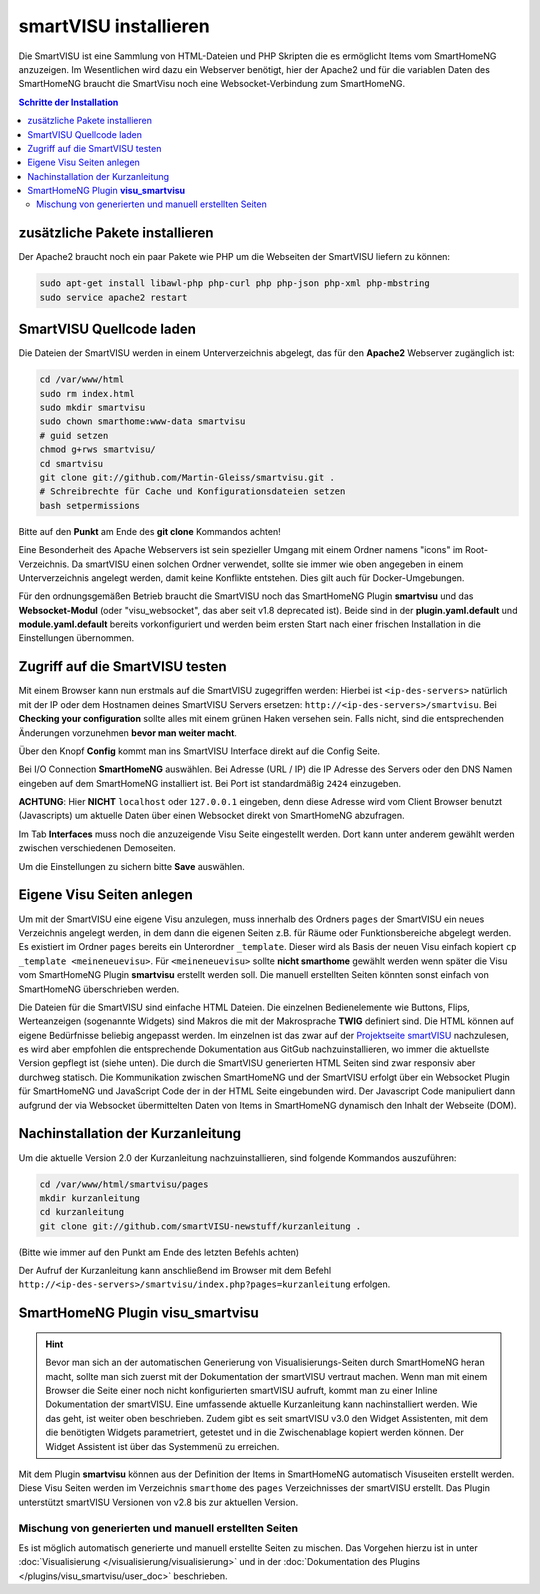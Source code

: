 
.. index:: smartVISU installieren

.. role:: bluesup
.. role:: redsup

======================
smartVISU installieren
======================

Die SmartVISU ist eine Sammlung von HTML-Dateien und PHP Skripten die es ermöglicht Items vom SmartHomeNG
anzuzeigen. Im Wesentlichen wird dazu ein Webserver benötigt, hier der Apache2 und für die variablen Daten
des SmartHomeNG braucht die SmartVisu noch eine Websocket-Verbindung zum SmartHomeNG.

.. contents:: Schritte der Installation
   :local:


zusätzliche Pakete installieren
===============================

Der Apache2 braucht noch ein paar Pakete wie PHP um die Webseiten der
SmartVISU liefern zu können:

.. code-block:: bash

   sudo apt-get install libawl-php php-curl php php-json php-xml php-mbstring
   sudo service apache2 restart


SmartVISU Quellcode laden
=========================

Die Dateien der SmartVISU werden in einem Unterverzeichnis abgelegt,
das für den **Apache2** Webserver zugänglich ist:

.. code-block:: bash

    cd /var/www/html
    sudo rm index.html
    sudo mkdir smartvisu
    sudo chown smarthome:www-data smartvisu
    # guid setzen
    chmod g+rws smartvisu/
    cd smartvisu
    git clone git://github.com/Martin-Gleiss/smartvisu.git .
    # Schreibrechte für Cache und Konfigurationsdateien setzen
    bash setpermissions

Bitte auf den **Punkt** am Ende des **git clone** Kommandos achten!

Eine Besonderheit des Apache Webservers ist sein spezieller Umgang mit einem Ordner namens "icons" im Root-Verzeichnis. Da smartVISU einen solchen Ordner verwendet, sollte sie immer wie oben angegeben in einem Unterverzeichnis angelegt werden, damit keine Konflikte entstehen. Dies gilt auch für Docker-Umgebungen. 

Für den ordnungsgemäßen Betrieb braucht die SmartVISU noch das SmartHomeNG Plugin **smartvisu** und das **Websocket-Modul** (oder 
"visu_websocket", das aber seit v1.8 deprecated ist). Beide sind in der **plugin.yaml.default** und **module.yaml.default** bereits vorkonfiguriert
und werden beim ersten Start nach einer frischen Installation in die Einstellungen
übernommen.


Zugriff auf die SmartVISU testen
================================

Mit einem Browser kann nun erstmals auf die SmartVISU zugegriffen werden: Hierbei ist ``<ip-des-servers>`` natürlich
mit der IP oder dem Hostnamen deines SmartVISU Servers ersetzen: ``http://<ip-des-servers>/smartvisu``.
Bei **Checking your configuration** sollte alles mit einem grünen Haken versehen sein. Falls nicht, sind die
entsprechenden Änderungen vorzunehmen **bevor man weiter macht**.

Über den Knopf **Config** kommt man ins SmartVISU Interface direkt auf die Config Seite.

Bei I/O Connection **SmartHomeNG** auswählen. Bei Adresse (URL / IP) die IP Adresse des
Servers oder den DNS Namen eingeben auf dem SmartHomeNG installiert ist.
Bei Port ist standardmäßig ``2424`` einzugeben.

**ACHTUNG**: Hier **NICHT** ``localhost`` oder ``127.0.0.1``
eingeben, denn diese Adresse wird vom Client Browser benutzt
(Javascripts) um aktuelle Daten über einen Websocket direkt von
SmartHomeNG abzufragen.

Im Tab **Interfaces** muss noch die anzuzeigende Visu Seite eingestellt
werden. Dort kann unter anderem gewählt werden zwischen verschiedenen
Demoseiten.

Um die Einstellungen zu sichern bitte **Save** auswählen.


Eigene Visu Seiten anlegen
==========================

Um mit der SmartVISU eine eigene Visu anzulegen, muss innerhalb des Ordners ``pages`` der SmartVISU ein neues
Verzeichnis angelegt werden, in dem dann die eigenen Seiten z.B. für Räume oder Funktionsbereiche abgelegt werden.
Es existiert im Ordner ``pages`` bereits ein Unterordner ``_template``. Dieser wird als Basis der neuen Visu einfach
kopiert ``cp _template <meineneuevisu>``. Für ``<meineneuevisu>`` sollte **nicht smarthome** gewählt werden
wenn später die Visu vom SmartHomeNG Plugin **smartvisu** erstellt werden soll. Die manuell erstellten Seiten
könnten sonst einfach von SmartHomeNG überschrieben werden.

Die Dateien für die SmartVISU sind einfache HTML Dateien. Die einzelnen Bedienelemente wie Buttons, Flips,
Werteanzeigen (sogenannte Widgets) sind Makros die mit der Makrosprache **TWIG** definiert sind.
Die HTML können auf eigene Bedürfnisse beliebig angepasst werden.
Im einzelnen ist das zwar auf der  `Projektseite smartVISU <http://www.smartvisu.de/>`__ nachzulesen,
es wird aber empfohlen die entsprechende Dokumentation aus GitGub nachzuinstallieren, wo immer die aktuellste Version gepflegt ist (siehe unten).
Die durch die SmartVISU generierten HTML Seiten sind zwar responsiv aber durchweg statisch.
Die Kommunikation zwischen SmartHomeNG und der SmartVISU erfolgt über ein Websocket Plugin
für SmartHomeNG und JavaScript Code der in der HTML Seite eingebunden wird. Der Javascript Code manipuliert dann
aufgrund der via Websocket übermittelten Daten von Items in SmartHomeNG dynamisch den Inhalt der Webseite (DOM).


Nachinstallation der Kurzanleitung
==================================

Um die aktuelle Version 2.0 der Kurzanleitung nachzuinstallieren, sind folgende Kommandos auszuführen:

.. code-block:: bash

    cd /var/www/html/smartvisu/pages
    mkdir kurzanleitung
    cd kurzanleitung
    git clone git://github.com/smartVISU-newstuff/kurzanleitung .

(Bitte wie immer auf den Punkt am Ende des letzten Befehls achten)


Der Aufruf der Kurzanleitung kann anschließend im Browser mit dem
Befehl ``http://<ip-des-servers>/smartvisu/index.php?pages=kurzanleitung`` erfolgen.


SmartHomeNG Plugin **visu\_smartvisu**
======================================

.. hint::

    Bevor man sich an der automatischen Generierung von Visualisierungs-Seiten durch SmartHomeNG heran macht,
    sollte man sich zuerst mit der Dokumentation der smartVISU vertraut machen. Wenn man mit einem Browser
    die Seite einer noch nicht konfigurierten smartVISU aufruft, kommt man zu einer Inline Dokumentation der
    smartVISU. Eine umfassende aktuelle Kurzanleitung kann nachinstalliert werden. Wie das geht, ist weiter
    oben beschrieben.
    Zudem gibt es seit smartVISU v3.0 den Widget Assistenten, mit dem die benötigten Widgets parametriert,
    getestet und in die Zwischenablage kopiert werden können. Der Widget Assistent ist über das 
    Systemmenü zu erreichen.

Mit dem Plugin **smartvisu** können aus der Definition der Items in SmartHomeNG automatisch Visuseiten
erstellt werden. Diese Visu Seiten werden im Verzeichnis ``smarthome`` des ``pages`` Verzeichnisses der
smartVISU erstellt. Das Plugin unterstützt smartVISU Versionen von v2.8 bis zur aktuellen Version.


Mischung von generierten und manuell erstellten Seiten
------------------------------------------------------

Es ist möglich automatisch generierte und manuell erstellte Seiten zu mischen. Das Vorgehen hierzu ist
in unter :doc:`Visualisierung </visualisierung/visualisierung>` und in der
:doc:`Dokumentation des Plugins </plugins/visu_smartvisu/user_doc>` beschrieben.


